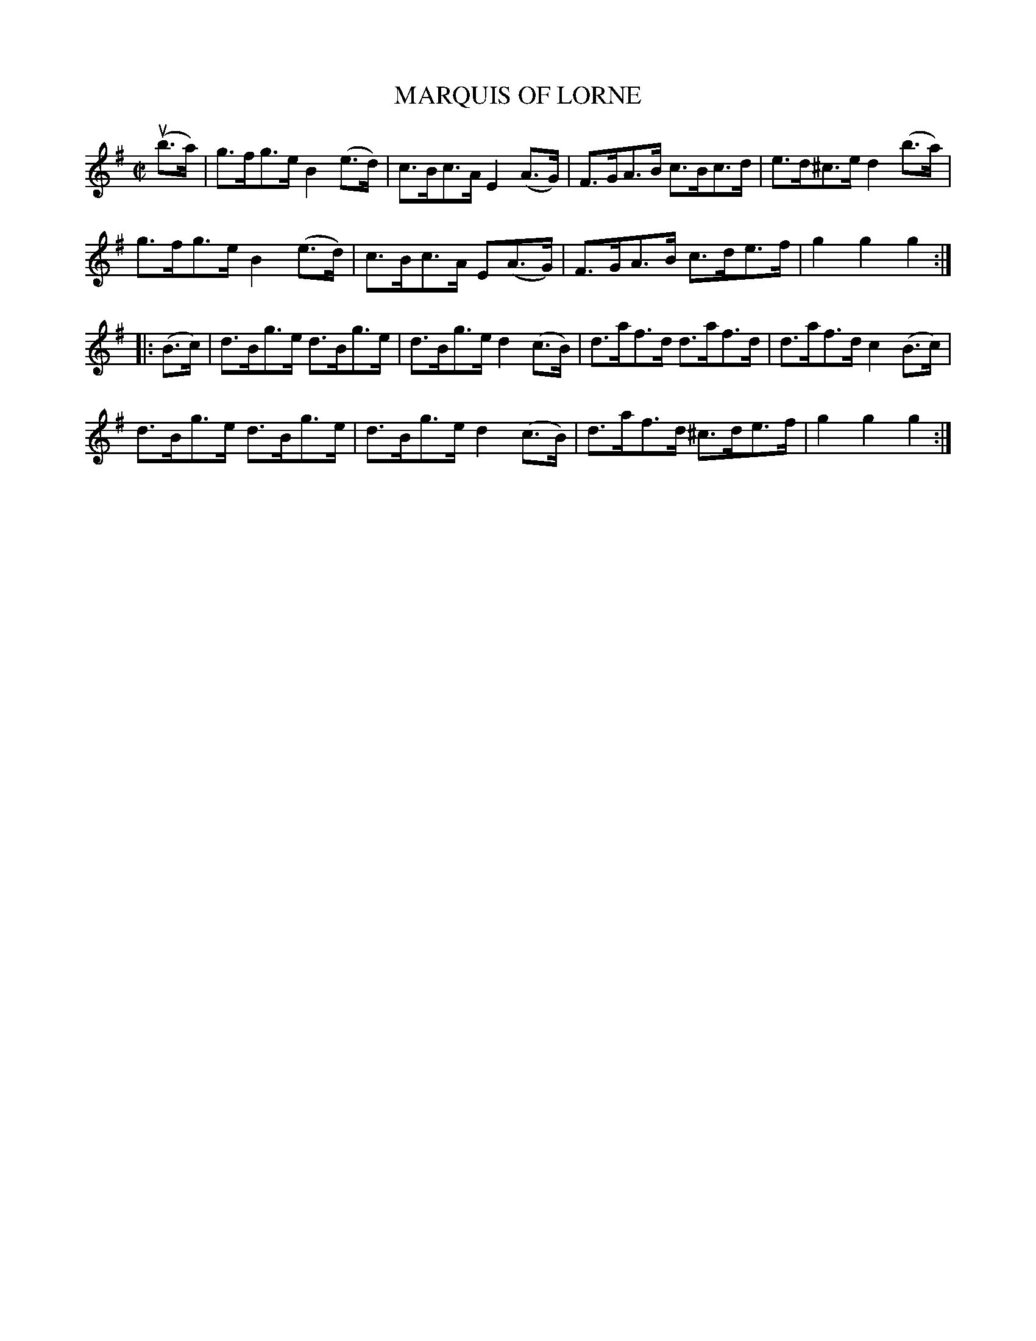 X: 10091
T: MARQUIS OF LORNE
R: hornpipe
B: K\"ohler's Violin Repository, v.1, 1885 p.9 #2
F: http://www.archive.org/details/klersviolinrepos01edin
Z: 2011 John Chambers <jc:trillian.mit.edu>
M: C|
L: 1/8
K: G
(ub>a) |\
g>fg>e B2(e>d) | c>Bc>A E2(A>G) |\
F>GA>B c>Bc>d | e>d^c>e d2(b>a) |
g>fg>e B2(e>d) | c>Bc>A E1(A>G) |\
F>GA>B c>de>f | g2g2 g2 :|
|: (B>c) |\
d>Bg>e d>Bg>e | d>Bg>e d2(c>B) |\
d>af>d d>af>d | d>af>d c2(B>c) |
d>Bg>e d>Bg>e | d>Bg>e d2(c>B) |\
d>af>d ^c>de>f | g2g2 g2 :|
